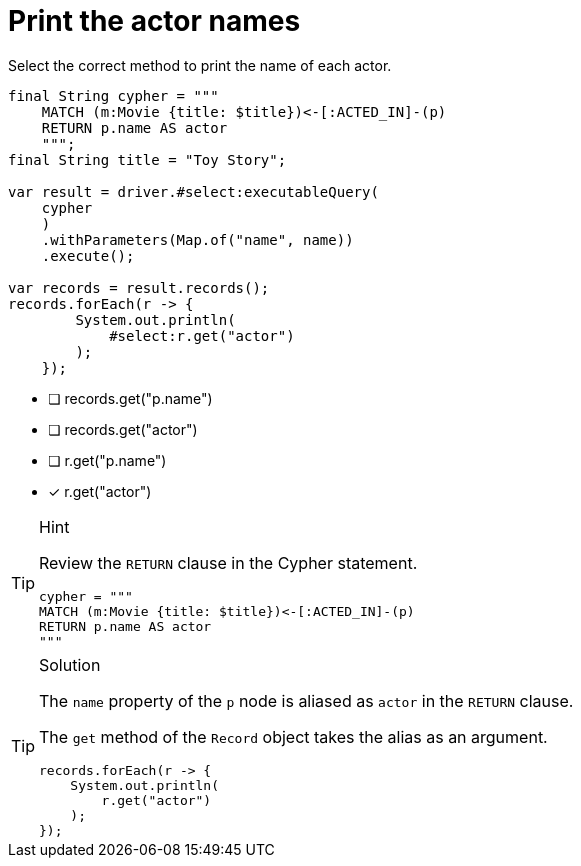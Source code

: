[.question.select-in-source]
= Print the actor names

Select the correct method to print the name of each actor.

[source,Java,role=nocopy noplay]
----
final String cypher = """
    MATCH (m:Movie {title: $title})<-[:ACTED_IN]-(p) 
    RETURN p.name AS actor
    """;
final String title = "Toy Story";

var result = driver.#select:executableQuery(
    cypher
    )
    .withParameters(Map.of("name", name))
    .execute();

var records = result.records();
records.forEach(r -> {
        System.out.println(
            #select:r.get("actor")
        );
    });
----

- [ ] records.get("p.name")
- [ ] records.get("actor")
- [ ] r.get("p.name")
- [x] r.get("actor")


[TIP,role=hint]
.Hint
====
Review the `RETURN` clause in the Cypher statement.

[source,Java]
----
cypher = """
MATCH (m:Movie {title: $title})<-[:ACTED_IN]-(p) 
RETURN p.name AS actor
"""
----
====

[TIP,role=solution]
.Solution
====
The `name` property of the `p` node is aliased as `actor` in the `RETURN` clause.

The `get` method of the `Record` object takes the alias as an argument.

[source,Java,role=nocopy noplay]
----
records.forEach(r -> {
    System.out.println(
        r.get("actor")
    );
});
----
====
